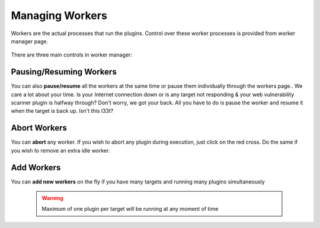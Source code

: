 Managing Workers
================

Workers are the actual processes that run the plugins. Control over these worker processes
is provided from worker manager page.

    .. figure:: /images/worker_manager_active.png
        :align: center

There are three main controls in worker manager:

Pausing/Resuming Workers
------------------------

You can also **pause/resume** all the workers at the same time or pause them individually through the workers page.. We care a lot about your time. Is your Internet connection down or is any target not responding & your web vulnerability scanner plugin is halfway through? Don't worry, we got your back.
All you have to do is pause the worker and resume it when the target is back up. Isn't this l33t?

    .. figure:: /images/worker_manager_inactive.png
        :align: center

Abort Workers
-------------

You can **abort** any worker. If you wish to abort any plugin during execution, just click on the red cross. Do the same if you wish to remove an extra idle worker.

Add Workers
-----------

You can **add new workers** on the fly if you have many targets and running many plugins simultaneously

    .. warning::
        Maximum of one plugin per target will be running at any moment of time

    .. figure:: /images/worker_manager_multiple_active.png
        :align: center
